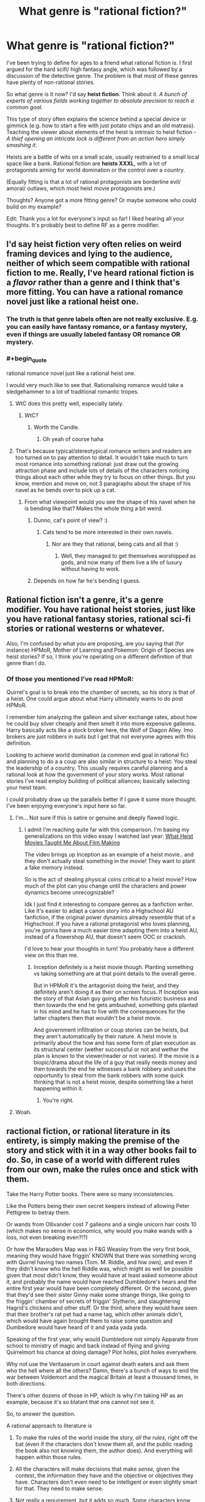 #+TITLE: What genre is "rational fiction?"

* What genre is "rational fiction?"
:PROPERTIES:
:Author: Pacific_Rimming
:Score: 12
:DateUnix: 1598450449.0
:FlairText: META
:END:
I've been trying to define for ages to a friend what rational fiction is. I first argued for the hard scifi/ high fantasy angle, which was followed by a discussion of the detective genre. The problem is that most of these genres have plenty of non-rational stories.

So what genre is it now? I'd say *heist fiction*. Think about it. /A bunch of experts of various fields working together to absolute precision to reach a common goal./

This type of story often explains the science behind a special device or gimmick (e.g. how to start a fire with just potato chips and an old matrass). Teaching the viewer about elements of the heist is intrinsic to heist fiction - /A thief opening an intricate lock is different from an action hero simply smashing it/.

Heists are a battle of wits on a small scale, usually restrained to a small local space like a bank. Rational fiction are *heists XXXL*, with a lot of protagonists aiming for world domination or the control over a country.

(Equally fitting is that a lot of rational protagonists are borderline evil/ amoral/ outlaws, which most heist movie protagonists are.)

Thoughts? Anyone got a more fitting genre? Or maybe someone who could build on my example?

Edit: Thank you a lot for everyone's input so far! I liked hearing all your thoughts. It's probably best to define RF as a genre modifier.


** I'd say heist fiction very often relies on weird framing devices and lying to the audience, neither of which seem compatible with rational fiction to me. Really, I've heard rational fiction is a /flavor/ rather than a genre and I think that's more fitting. You can have a rational romance novel just like a rational heist one.
:PROPERTIES:
:Author: Makin-
:Score: 50
:DateUnix: 1598450651.0
:END:

*** The truth is that genre labels often are not really exclusive. E.g. you can easily have fantasy romance, or a fantasy mystery, even if things are usually labeled fantasy OR romance OR mystery.
:PROPERTIES:
:Author: LLJKCicero
:Score: 14
:DateUnix: 1598472351.0
:END:


*** #+begin_quote
  rational romance novel just like a rational heist one.
#+end_quote

I would very much like to see that. Rationalising romance would take a sledgehammer to a lot of traditional romantic tropes.
:PROPERTIES:
:Author: Freevoulous
:Score: 7
:DateUnix: 1598474446.0
:END:

**** WtC does this pretty well, especially lately.
:PROPERTIES:
:Author: LazarusRises
:Score: 8
:DateUnix: 1598476459.0
:END:

***** WtC?
:PROPERTIES:
:Author: baniel105
:Score: 1
:DateUnix: 1598785415.0
:END:

****** Worth the Candle.
:PROPERTIES:
:Author: LazarusRises
:Score: 1
:DateUnix: 1598792375.0
:END:

******* Oh yeah of course haha
:PROPERTIES:
:Author: baniel105
:Score: 1
:DateUnix: 1598797194.0
:END:


**** That's because typical/stereotypical romance writers and readers are too turned on to pay attention to detail. It wouldn't take much to turn most romance into something rational: just draw out the growing attraction phase and include lots of details of the characters noticing things about each other while they try to focus on other things. But you know, mention and move on, not 3 paragraphs about the shape of his navel as he bends over to pick up a cat.
:PROPERTIES:
:Author: MilesSand
:Score: 4
:DateUnix: 1598597310.0
:END:

***** From what viewpoint would you see the shape of his navel when he is bending like that? Makes the whole thing a bit weird.
:PROPERTIES:
:Author: kaukamieli
:Score: 1
:DateUnix: 1598778780.0
:END:

****** Dunno, cat's point of view? :)
:PROPERTIES:
:Author: kozinc
:Score: 2
:DateUnix: 1598943766.0
:END:

******* Cats tend to be more interested in their own navels.
:PROPERTIES:
:Author: kaukamieli
:Score: 2
:DateUnix: 1598943921.0
:END:

******** Nor are they that rational, being cats and all that :)
:PROPERTIES:
:Author: kozinc
:Score: 1
:DateUnix: 1598945102.0
:END:

********* Well, they managed to get themselves worshipped as gods, and now many of them live a life of luxury without having to work.
:PROPERTIES:
:Author: kaukamieli
:Score: 1
:DateUnix: 1598945158.0
:END:


****** Depends on how far he's bending I guess.
:PROPERTIES:
:Author: MilesSand
:Score: 1
:DateUnix: 1598800121.0
:END:


** Rational fiction isn't a genre, it's a genre modifier. You have rational heist stories, just like you have rational fantasy stories, rational sci-fi stories or rational westerns or whatever.

Also, I'm confused by what you are proposing, are you saying that (for instance) HPMoR, Mother of Learning and Pokemon: Origin of Species are heist stories? If so, I think you're operating on a different definition of that genre than I do.
:PROPERTIES:
:Author: Silver_Swift
:Score: 27
:DateUnix: 1598460300.0
:END:

*** Of those you mentioned I've read HPMoR:

Quirrel's goal is to break into the chamber of secrets, so his story is that of a heist. One could argue about what Harry ultimately wants to do post HPMoR.

I remember him analyzing the galleon and silver exchange rates, about how he could buy silver cheaply and then smelt it into more expensive galleons. Harry basically acts like a stock broker here, the Wolf of Diagon Alley. Imo brokers are just robbers in suits but I get that not everyone agrees with this definition.

Looking to achieve world domination (a common end goal in rational fic) and planning to do a a coup are also similar in structure to a heist: You steal the leadership of a country. This usually requires careful planning and a rational look at how the government of your story works. Most rational stories I've read employ building of political alliances; basically selecting your heist team.

I could probably draw up the parallels better if I gave it some more thought. I've been enjoying everyone's input here so far.
:PROPERTIES:
:Author: Pacific_Rimming
:Score: 2
:DateUnix: 1598469701.0
:END:

**** I'm... Not sure if this is satire or genuine and deeply flawed logic.
:PROPERTIES:
:Author: Bowbreaker
:Score: 10
:DateUnix: 1598539860.0
:END:

***** I admit I'm reaching quite far with this comparison. I'm basing my generalizations on this video essay I watched last year: [[https://youtu.be/z__DyGEvhM0][What Heist Movies Taught Me About Film Making]]

The video brings up Inception as an example of a heist movie.. and they don't actually steal something in the movie! They want to plant a fake memory instead.

So is the act of stealing physical coins critical to a heist movie? How much of the plot can you change until the characters and power dynamics become unrecognizable?

Idk I just find it interesting to compare genres as a fanfiction writer. Like it's easier to adapt a canon story into a Highschool AU fanfiction, if the original power dynamics already resemble that of a Highschool. If you have a rational protagonist who loves planning, you're gonna have a much easier time adapting them into a heist AU, instead of a flowershop AU, that doesn't seem OOC or crackish.

I'd love to hear your thoughts in turn! You probably have a different view on this than me.
:PROPERTIES:
:Author: Pacific_Rimming
:Score: 1
:DateUnix: 1598553458.0
:END:

****** Inception definitely is a heist movie though. Planting something vs taking something are at that point details to the overall genre.

But in HPMoR it's the antagonist doing the heist, and they definitely aren't doing it as their on screen focus. If Inception was the story of that Asian guy going after his futuristic business and then towards the end he gets ambushed, something gets planted in his mind and he has to live with the consequences for the latter chapters then that wouldn't be a heist movie.

And government infiltration or coup stories can be heists, but they aren't automatically by their nature. A heist movie is primarily about the how and has some form of plan execution as its structural center (wether successful or not and wether the plan is known to the viewer/reader or not varies). If the movie is a biopic/drama about the life of a guy that really needs money and then towards the end he witnesses a bank robbery and uses the opportunity to steal from the bank robbers with some quick thinking that is not a heist movie, despite something like a heist happening within it.
:PROPERTIES:
:Author: Bowbreaker
:Score: 5
:DateUnix: 1598573409.0
:END:

******* You're right.
:PROPERTIES:
:Author: Pacific_Rimming
:Score: 2
:DateUnix: 1598726928.0
:END:


**** Woah.
:PROPERTIES:
:Author: NestorDempster
:Score: 5
:DateUnix: 1598474021.0
:END:


** ractional fiction, or rational literature in its entirety, is simply making the premise of the story and stick with it in a way other books fail to do. So, in case of a world with different rules from our own, make the rules once and stick with them.

Take the Harry Potter books. There were so many inconsistencies.

Like the Potters being their own secret keepers instead of allowing Peter Pettigrew to betray them.

Or wands from Ollivander cost 7 galleons and a single unicorn hair costs 10 (which makes no sense in economics, why would you make wands with a loss, not even breaking even?!?)

Or how the Marauders Map was in F&G Weasley from the very first book, meaning they would have friggin' KNOWN that there was something wrong with Quirrel having two names (Tom. M. Riddle, and hiw own), and even if they didn't know who the hell Riddle was, which might as well be possible given that most didn't know, they would have at least asked someone about it, and probably the name would have reached Dumbledore's hears and the entire first year would have been completely different. Or the second, given that they'd see their sister Ginny make some strange things, like going to the friggin' chamber of secrets of friggin' Slytherin, and slaughtering Hagrid's chickens and other stuff. Or the third, where they would have seen that their brother's rat pet had a name tag, which other animals didn't, which would have again brought them to raise some question and Dumbedore would have heard of it and yada yada yada.

Speaking of the first year, why would Dumbledore not simply Apparate from school to ministry of magic and back instead of flying and giving Quirrelmort his chance at doing damage? Plot holes, plot holes everywhere.

Why not use the Veritaserum in court against death eaters and ask them who the hell where all the others? Damn, there's a bunch of ways to end the war between Voldemort and the magical Britain at least a thousand times, in both directions.

There's other dozens of those in HP, which is why I'm taking HP as an example, because it's so blatant that one cannot not see it.

So, to answer the question.

A rational approach to literature is

1) To make the rules of the world inside the story, /all the rules/, right off the bat (even if the characters don't know them all, and the public reading the book also not knowing them, the author does). And everything will happen within those rules.

2) All the characters will make decisions that make /sense,/ given the contest, the information they have and the objective or objectives they have. Characters don't even need to be intelligent or even slightly smart for that. They need to make sense.

3) Not really a requirement, but it adds so much. Some characters know about biases, cognitive science and science in it's entirety even, and explain how something is a good idea even if is counter intuitive at first, or some characters are really intelligent and are able to take really really good decisions or to understand things from few pieces of informations in a way that is entirely possible and believable from that character with that information. Detective Holmes sometimes is borderline because he manages to do that with really, really too few pieces of information. Something like that, but less extreme.

4) The story makes sense. Mysteries in it could potentially be solved by the reader himself if he's paying attention enough, and later the character solves that mistery with the same amount of information. No events of characters solving seemingly unsolvable problems in impossible ways. Characters try to use the rules of the world in every possible way, trying to exploit those rules to their advantage as much as possible, like people do in real life with the law. No stereotypes for the sake of it if it doesn't make sense for a character to be that way. The world in the book looks exactly like the real world would be if the rules where the ones in the book.
:PROPERTIES:
:Author: darkaxel1989
:Score: 18
:DateUnix: 1598453059.0
:END:

*** I agree that HP was full of holes, but I can come up with fixes for the ones you propose.

- 7-galleon wands, 10-galleon unicorn hairs: Ollivander gets a discount for buying in bulk.
- Potters as secret keepers: The spell doesn't allow the protected people to be their own secret keepers.
- Map: F&G didn't mention it to anyone because then they would have had to explain where they got the information.
- Dumbledore not Apparating: The school is warded to prevent Apparition in.
- Veritaserum and Death Eaters: Magical-world 5th Amendment? A high-level spell or ritual to defeat Veritaserum. (Occlumancy?) Self-targeted Confundus charm to delete that memory, used when captured? Maybe that's a feature of the Dark Mark?

Still, even if I can patch over these specific ones there are still a gazillion more, so you're right in general.
:PROPERTIES:
:Author: eaglejarl
:Score: 8
:DateUnix: 1598459455.0
:END:

**** #+begin_quote
  Potters as secret keepers: The spell doesn't allow the protected people to be their own secret keepers
#+end_quote

but Rowling did the same for other two characters
:PROPERTIES:
:Author: Dezoufinous
:Score: 12
:DateUnix: 1598460068.0
:END:


**** Dumbledore can lift the enchantment that restricts Apparition within Hogwarts.

#+begin_quote
  “As you may know, it is usually impossible to Apparate or Disapparate within Hogwarts. The Headmaster has lifted this enchantment, purely within the Great Hall, for one hour, so as to enable you to practise. May I emphasise that you will not be able to Apparate outside the walls of this Hall, and that you would be unwise to try.”

  /- Harry Potter and the Half-Blood Prince, Chapter 18 (Birthday Surprises)/
#+end_quote

Even if we assume that he can't do it outside the bounds of Hogwarts, he still has the power of Phoenix travel, which he uses in The Order of the Phoenix to instantly leave Hogwarts.

#+begin_quote
  “Fawkes circled the office and swooped low over him. Dumbledore released Harry, raised his hand and grasped the phoenix's long golden tail. There was a flash of fire and the pair of them were gone.

  /- Harry Potter and the Order of the Phoenix, Chapter 27 (The Centaur and the Sneak)/
#+end_quote

The wizarding world threw Sirius Black into Azkaban without a trial. I seriously doubt they have equivalents of the 5th Amendment. And Barty Crouch Jr's memories were intact when he was captured and given Veritaserum inside Moody's body.

Wouldn't you think that Fred and George, after seeing a strange man sleeping in their brother's bed, would at the very least, find a covert way to investigate it?
:PROPERTIES:
:Author: Jose1561
:Score: 4
:DateUnix: 1598469888.0
:END:


**** 1) The Ollivander buying in bulk could hold, but even considering this true, the whole economy of the wizards sometimes is simply inconsistent. There's more than this example, trust me. And buying in bulk doesn't net you a 30% discount, it doens't work that way in economy. Trust me, I studied this shit. And you're not counting the cost of the wood and the work to actually make the wand. Whatever you need to do to make a wand, it's secret, so you'd expect a serious markup. Like, the Unicorn's hair would need to be sold to him at less than 2 galleons, TOP.

2) Potters as secret keepers, in the seventh book bill says he's his own secret keeper for his house, and some other weasley made the same in his house, don't remember which. It indicated that it's indeed possible to be your own secret keeper.

3) Might be right, but given that the rat was first Percy's and then Ron's, they had plenty of time to find out who the hell this unknown Peter Pettigrew was, with or without help from others. Wouldn't be even too strange to ask someone if they knew who this apparently random name was, and once they new, the ball would have begun to roll. In a really really bad direction for Pettigrew, I might add.

4) Dumbledore could go outside the schools grounds, just outside, apparate near the ministerium, find out that he wasn't required at all, then do the reverse. minutes at most, instead of the hours required by flying. No excuse in this one.

5) Definitely impossible for them to have a 5th magical Amendment. They used the veritaserum on Barty Crouch Junior, without process, and no consequences there. The mark didn't do shit too. You could Obliviate yourself if you knew you were going to take the potion, but if you were captured, the wand was taken from you and you'd have no way to prepare for Veritaserum. Same for Confundus. I don't know if Occlumancy blocks Veritaserum in canon, but even if it does, not all Death Eaters were Occlumens. Even if some were, administer the potion to all those you capture, and confront their stories, and find which of them told a lie, and you can trust the rest. Veritaserum was one example of what the government could have done. If you've read HPMOR you know the shit that everyone could have done better. HP is a book I loved, and love, but it's as far from rationality as the other side of the universe is to us. I know there are no sides, but you get it :P
:PROPERTIES:
:Author: darkaxel1989
:Score: 6
:DateUnix: 1598468422.0
:END:

***** #+begin_quote
  There's more than this example, trust me.
#+end_quote

It's not that I doubt you about the HP economy being a mess, but replying to someone countering your example with what amounts to: "/Yes, that example might work, but there are other examples that do work. I'm not going to tell you about them though, you'll just have to trust me./" doesn't make for a particularly strong argument.
:PROPERTIES:
:Author: Silver_Swift
:Score: 7
:DateUnix: 1598529013.0
:END:

****** Sorry. That's right, not rational. My bad.
:PROPERTIES:
:Author: darkaxel1989
:Score: 5
:DateUnix: 1598538941.0
:END:


***** #+begin_quote
  And buying in bulk doesn't net you a 30% discount, it doens't work that way in economy. Trust me, I studied this shit.
#+end_quote

I work in a field where bulk / favored customer deals can go up to a 90% discount. Retail markups can be tremendous when you see the numbers on the inside.
:PROPERTIES:
:Author: Iconochasm
:Score: 4
:DateUnix: 1598496947.0
:END:

****** Now, a 90% discount seems excessive. 50% or even 70% I've seen, under really special conditions such as products way past the expiry date or defects, bought in bulk... But if you say so... I guess it also depends on the product. If it's the kind of product that has a lot of markup from the get-go, and there's a reason for it, I guess one could reach such an high discount. I'm still kinda skeptical, but I won't outright say it's not possible anymore.
:PROPERTIES:
:Author: darkaxel1989
:Score: 2
:DateUnix: 1598539206.0
:END:

******* Yeah, it's definitely not a regular thing. More like "this person works for a closely tied other corporation that purchases our product/service /millions/ of times per year". They give their corporate account number and get a 91% discount.
:PROPERTIES:
:Author: Iconochasm
:Score: 3
:DateUnix: 1598546887.0
:END:


**** Didn't Voldemort apparate into the Hogwarts grounds though? I believe he has that ability as headmaster.

..I just read the wiki and it mentions that there is a range limit on apparition, which even Voldemort and Dumbledore have to obey.
:PROPERTIES:
:Author: Pacific_Rimming
:Score: 1
:DateUnix: 1598468267.0
:END:


*** This is a fantastic break down of what /rational/ writing looks like.

There is an additional level called /rationalist/ writing which takes everything from rational writing and also adds a teaching quality to it. This can take a similar form as a moral, the reader is supposed to learn something from reading the story.
:PROPERTIES:
:Author: Reply_or_Not
:Score: 4
:DateUnix: 1598456565.0
:END:

**** thanks
:PROPERTIES:
:Author: darkaxel1989
:Score: 2
:DateUnix: 1598460208.0
:END:


*** Thank you a lot for the feedback! You raised some good points and gave good examples.
:PROPERTIES:
:Author: Pacific_Rimming
:Score: 2
:DateUnix: 1598468388.0
:END:

**** glad I helped
:PROPERTIES:
:Author: darkaxel1989
:Score: 2
:DateUnix: 1598539224.0
:END:


** Rational fiction isn't a genre. There are rational fics that fit within many different genres.
:PROPERTIES:
:Author: dalr3th1n
:Score: 7
:DateUnix: 1598459484.0
:END:


** I think what you're describing is competence-porn, which both heist fiction and rational fiction are guilty of. To quote [[https://tvtropes.org/pmwiki/pmwiki.php/Main/CompetencePorn][TvTropes]],

#+begin_quote
  It's the thrill of watching talented people plan, banter, and work together to solve problems. It's not just "characters being good at a thing," particularly if that thing is fighting---otherwise the term would apply to virtually all fiction---but specifically about using cleverness and hard work.
#+end_quote

Which seems to apply to a great number of both rationalist fiction and heist fiction.

I wouldn't say this describes rationalist fiction as it includes some stories--such as Sherlock Holmes, Dr. Stone, Star Trek, and The West Wing--which are certainly not rational, and misses a few stories--such as Three Worlds Collide, Shadows of the Limelight, Legacy of the Goddess, R!Animorphs, etc.--which certainly are (although, as I think of it, a few of those may actually be competence porn if seen in the right light... huh... at the very least the trope is still too inclusive to serve as a genera-identifier).

Edit: ok I'm pretty much convinced that all rational fiction is some flavor of competence porn. I guess you could write a rational[ist] fiction without the banter or hard work aspects, but it wouldn't be very good.
:PROPERTIES:
:Author: D0TheMath
:Score: 7
:DateUnix: 1598502932.0
:END:

*** Thank you for the recommendations!

I also agree that most rational fic ends up being competence porn, but is that necessarily bad? If you don't indulge a little in your rational writing, you could simply write a dry textbook instead.
:PROPERTIES:
:Author: Pacific_Rimming
:Score: 2
:DateUnix: 1598533207.0
:END:

**** I didn't mean that's a bad thing. Just about all of my favorite books, stories, movies, and television shows can be categorized as competence-porn.

Maybe when I said both genres were guilty of it I was indicating the wrong connotation. I meant only that it's a prevalent trope in most of those kinds of stories.

Also, competence-porn has a negative connotation in some circumstances. But there's no better, and more widely used name for it, and it's fairly descriptive of a whole class of stories. Usually the term is used only when the trope execution is done badly, and that's a shame. But in this instance I'm using it as a neutral trope identifier where it only serves as a substitute for it's definition.

Edit: I usually dislike questions like “what genera is [X]” type questions and discussions. But this one has turned out to be an exception to the rule, since before I was unaware that competence-porn was such a prevalent trope in all my favorite fiction. I can now use this to find more things I will likely enjoy.
:PROPERTIES:
:Author: D0TheMath
:Score: 5
:DateUnix: 1598539578.0
:END:

***** Yeah, it's a shame that it has such a negative connotation. I am guilty myself of pre-assuming.

Glad that we both got something out of this discussion! Hope you find more fiction to enjoy.
:PROPERTIES:
:Author: Pacific_Rimming
:Score: 2
:DateUnix: 1598551943.0
:END:


** Rational is a stylistic choice, not a genre.
:PROPERTIES:
:Author: BuccaneerRex
:Score: 5
:DateUnix: 1598460170.0
:END:


** People have made other variants of this statement, but I'll make my own.

"Rational Fiction" is a hashtag. You can have any amount of hashtags on a tweet, but typically the sort of people tweeting out the same hashtag are concerned with the same things and write the same way.
:PROPERTIES:
:Author: GaBeRockKing
:Score: 2
:DateUnix: 1598490888.0
:END:


** It's none of them. Or a subset of each and every one of them is also a subset of rational fiction. Except things like technical manuals. Those might not be rational since they tend to lack characters.

If you wanted to only use literary terms, ratfic could be described as stories with an extreme character driven focus, with particular attention to how the character(s) perceive[s] the world and what kind of thought process lies behind their decision making. Yet the stories tend to have a story-driven plot without ever handwaving the characterization for the sake of the story.
:PROPERTIES:
:Author: MilesSand
:Score: 2
:DateUnix: 1598596915.0
:END:

*** I didn't parse that ratfic has character-driven focus and story-driven plot! What would the reverse then be, character-driven plot and story-driven focus?

I'd appreciate if you could give me illustrative examples for either. You've raised a new point in this thread that I'm not familiar with and I'd like to know more.
:PROPERTIES:
:Author: Pacific_Rimming
:Score: 1
:DateUnix: 1598727317.0
:END:

**** Story driven - think of a story where the plot is aiming to hit certain high points or events. It's common in action or thriller type stories where there's no point to is if we don't see the MC show off their final form at the end.

Character driven - slice-of-life is probably the prototypical example genre. Everything happens because character interactions or the characters' personalities make it so. If the planned plot has to take a back seat for the characters to shine then so be it.

A character driven focus with a story driven plot is kind of a contradiction on the surface so I understand the confusion. The story is either story driven or character driven. But in reality all stories are a bit of both and Ratfic doesn't allow that excuse. These stories are the kind where certain beats need to happen (thus story driven), but since everything must be character driven, the plot needs to happen organically without idiot balls, or the other nonsense some thriller writers resort to.
:PROPERTIES:
:Author: MilesSand
:Score: 2
:DateUnix: 1598761861.0
:END:


** Philosophical Thought Experiments
:PROPERTIES:
:Author: RandomChance
:Score: 1
:DateUnix: 1598461553.0
:END:
